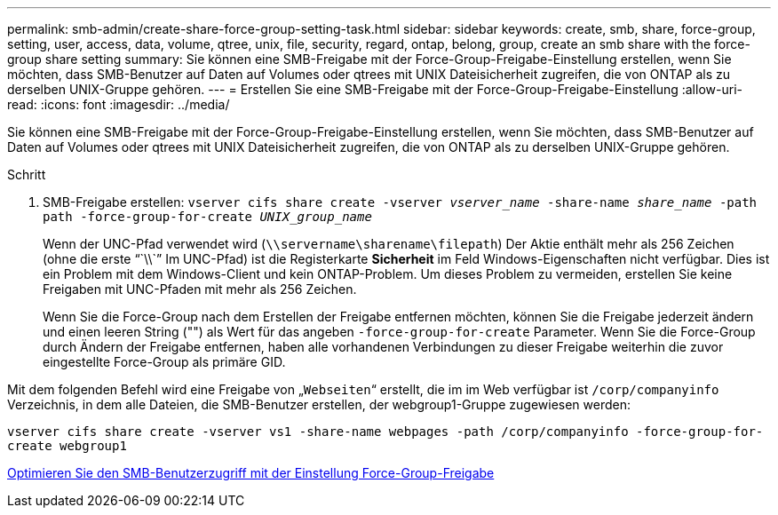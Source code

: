 ---
permalink: smb-admin/create-share-force-group-setting-task.html 
sidebar: sidebar 
keywords: create, smb, share, force-group, setting, user, access, data, volume, qtree, unix, file, security, regard, ontap, belong, group, create an smb share with the force-group share setting 
summary: Sie können eine SMB-Freigabe mit der Force-Group-Freigabe-Einstellung erstellen, wenn Sie möchten, dass SMB-Benutzer auf Daten auf Volumes oder qtrees mit UNIX Dateisicherheit zugreifen, die von ONTAP als zu derselben UNIX-Gruppe gehören. 
---
= Erstellen Sie eine SMB-Freigabe mit der Force-Group-Freigabe-Einstellung
:allow-uri-read: 
:icons: font
:imagesdir: ../media/


[role="lead"]
Sie können eine SMB-Freigabe mit der Force-Group-Freigabe-Einstellung erstellen, wenn Sie möchten, dass SMB-Benutzer auf Daten auf Volumes oder qtrees mit UNIX Dateisicherheit zugreifen, die von ONTAP als zu derselben UNIX-Gruppe gehören.

.Schritt
. SMB-Freigabe erstellen: `vserver cifs share create -vserver _vserver_name_ -share-name _share_name_ -path path -force-group-for-create _UNIX_group_name_`
+
Wenn der UNC-Pfad verwendet wird (`\\servername\sharename\filepath`) Der Aktie enthält mehr als 256 Zeichen (ohne die erste "``\\``" Im UNC-Pfad) ist die Registerkarte *Sicherheit* im Feld Windows-Eigenschaften nicht verfügbar. Dies ist ein Problem mit dem Windows-Client und kein ONTAP-Problem. Um dieses Problem zu vermeiden, erstellen Sie keine Freigaben mit UNC-Pfaden mit mehr als 256 Zeichen.

+
Wenn Sie die Force-Group nach dem Erstellen der Freigabe entfernen möchten, können Sie die Freigabe jederzeit ändern und einen leeren String ("") als Wert für das angeben `-force-group-for-create` Parameter. Wenn Sie die Force-Group durch Ändern der Freigabe entfernen, haben alle vorhandenen Verbindungen zu dieser Freigabe weiterhin die zuvor eingestellte Force-Group als primäre GID.



Mit dem folgenden Befehl wird eine Freigabe von „`Webseiten`“ erstellt, die im im Web verfügbar ist `/corp/companyinfo` Verzeichnis, in dem alle Dateien, die SMB-Benutzer erstellen, der webgroup1-Gruppe zugewiesen werden:

`vserver cifs share create -vserver vs1 -share-name webpages -path /corp/companyinfo -force-group-for-create webgroup1`

xref:optimize-user-access-force-group-share-concept.adoc[Optimieren Sie den SMB-Benutzerzugriff mit der Einstellung Force-Group-Freigabe]
